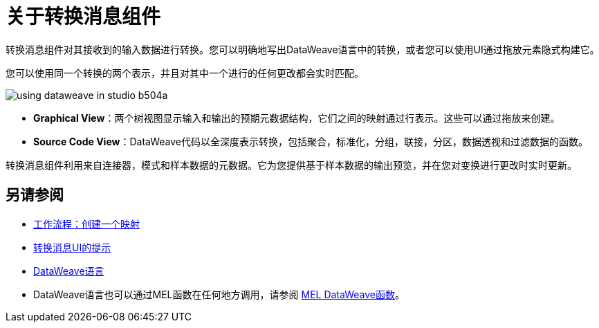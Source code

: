 = 关于转换消息组件
:keywords: studio, anypoint, esb, transform, transformer, format, aggregate, rename, split, filter convert, xml, json, csv, pojo, java object, metadata, dataweave, data weave, datamapper, dwl, dfl, dw, output structure, input structure, map, mapping


转换消息组件对其接收到的输入数据进行转换。您可以明确地写出DataWeave语言中的转换，或者您可以使用UI通过拖放元素隐式构建它。


您可以使用同一个转换的两个表示，并且对其中一个进行的任何更改都会实时匹配。


image:using-dataweave-in-studio-b504a.png[]


*  *Graphical View*：两个树视图显示输入和输出的预期元数据结构，它们之间的映射通过行表示。这些可以通过拖放来创建。


*  *Source Code View*：DataWeave代码以全深度表示转换，包括聚合，标准化，分组，联接，分区，数据透视和过滤数据的函数。

转换消息组件利用来自连接器，模式和样本数据的元数据。它为您提供基于样本数据的输出预览，并在您对变换进行更改时实时更新。



== 另请参阅

*  link:/anypoint-studio/v/6.5/workflow-create-mapping-ui-studio[工作流程：创建一个映射]
*  link:/anypoint-studio/v/6.5/tips-transform-message-ui-studio[转换消息UI的提示]

*  link:/mule-user-guide/v/3.8/dataweave[DataWeave语言]

*  DataWeave语言也可以通过MEL函数在任何地方调用，请参阅 link:/mule-user-guide/v/3.8/mel-dataweave-functions[MEL DataWeave函数]。
